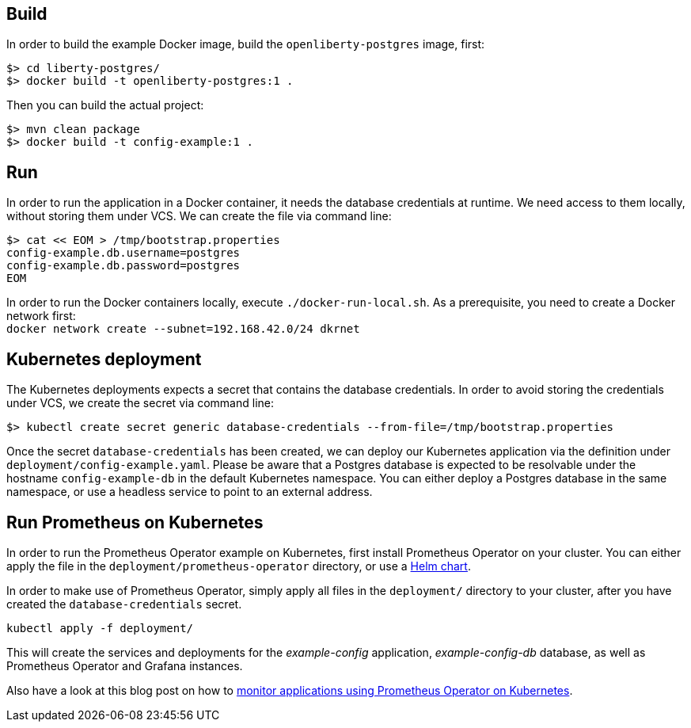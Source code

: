== Build

In order to build the example Docker image, build the `openliberty-postgres` image, first:

----
$> cd liberty-postgres/
$> docker build -t openliberty-postgres:1 .
----

Then you can build the actual project:

----
$> mvn clean package
$> docker build -t config-example:1 .
----


== Run

In order to run the application in a Docker container, it needs the database credentials at runtime.
We need access to them locally, without storing them under VCS.
We can create the file via command line:

----
$> cat << EOM > /tmp/bootstrap.properties
config-example.db.username=postgres
config-example.db.password=postgres
EOM
----

In order to run the Docker containers locally, execute `./docker-run-local.sh`.
As a prerequisite, you need to create a Docker network first: + 
`docker network create --subnet=192.168.42.0/24 dkrnet`


== Kubernetes deployment

The Kubernetes deployments expects a secret that contains the database credentials.
In order to avoid storing the credentials under VCS, we create the secret via command line:

----
$> kubectl create secret generic database-credentials --from-file=/tmp/bootstrap.properties
----

Once the secret `database-credentials` has been created, we can deploy our Kubernetes application via the definition under `deployment/config-example.yaml`.
Please be aware that a Postgres database is expected to be resolvable under the hostname `config-example-db` in the default Kubernetes namespace.
You can either deploy a Postgres database in the same namespace, or use a headless service to point to an external address.


== Run Prometheus on Kubernetes

In order to run the Prometheus Operator example on Kubernetes, first install Prometheus Operator on your cluster.
You can either apply the file in the `deployment/prometheus-operator` directory, or use a https://github.com/helm/charts/tree/master/stable/prometheus-operator[Helm chart^].

In order to make use of Prometheus Operator, simply apply all files in the `deployment/` directory to your cluster, after you have created the `database-credentials` secret.

----
kubectl apply -f deployment/
----

This will create the services and deployments for the _example-config_ application, _example-config-db_ database, as well as Prometheus Operator and Grafana instances.

Also have a look at this blog post on how to https://blog.sebastian-daschner.com/entries/prometheus-kubernetes-operator[monitor applications using Prometheus Operator on Kubernetes^].
